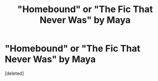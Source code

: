 #+TITLE: "Homebound" or "The Fic That Never Was" by Maya

* "Homebound" or "The Fic That Never Was" by Maya
:PROPERTIES:
:Score: 4
:DateUnix: 1534868789.0
:DateShort: 2018-Aug-21
:FlairText: Fic Search
:END:
[deleted]

